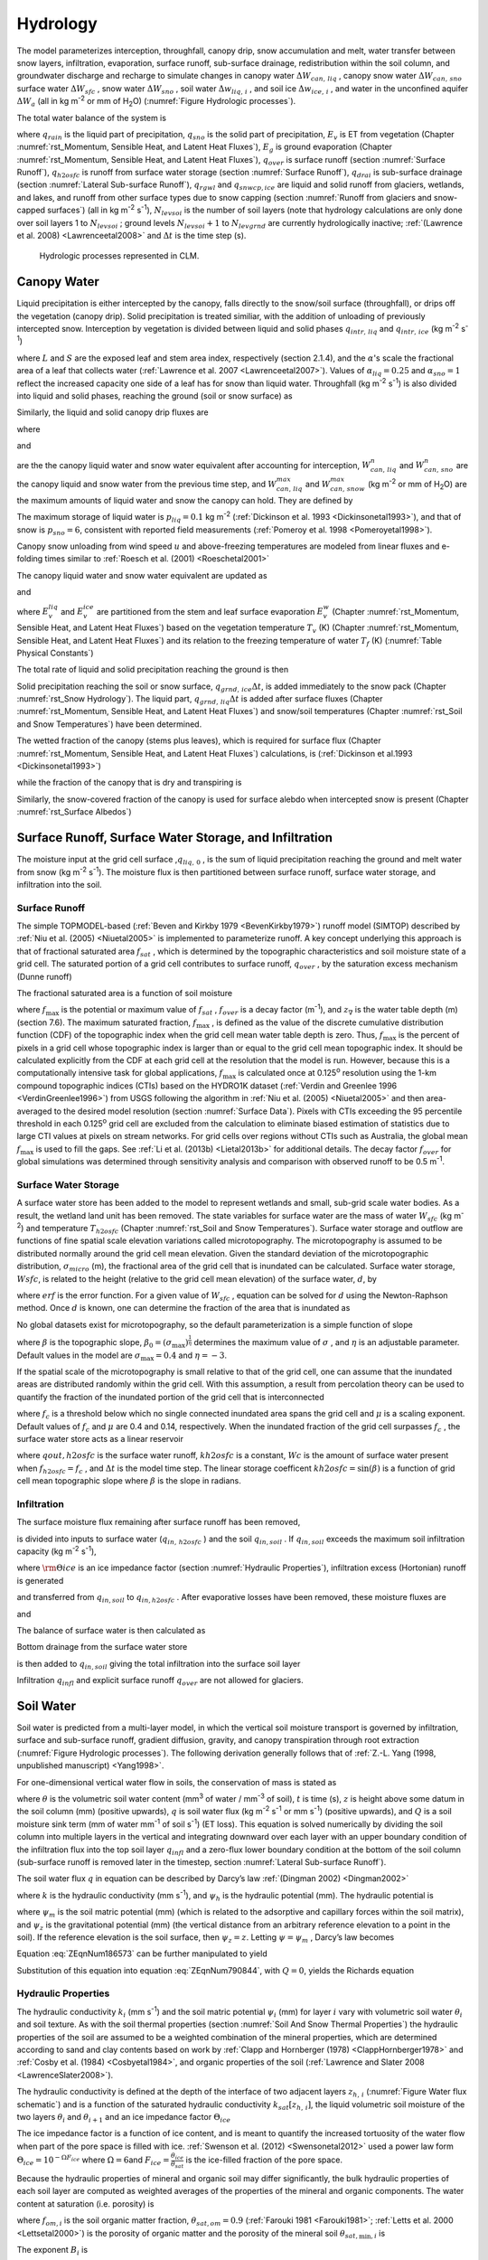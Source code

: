 .. _rst_Hydrology:

Hydrology
============

The model parameterizes interception, throughfall, canopy drip, snow
accumulation and melt, water transfer between snow layers, infiltration,
evaporation, surface runoff, sub-surface drainage, redistribution within
the soil column, and groundwater discharge and recharge to simulate
changes in canopy water :math:`\Delta W_{can,\,liq}` , canopy snow water
:math:`\Delta W_{can,\,sno}` surface water :math:`\Delta W_{sfc}` ,
snow water :math:`\Delta W_{sno}` , soil water
:math:`\Delta w_{liq,\, i}` , and soil ice :math:`\Delta w_{ice,\, i}` ,
and water in the unconfined aquifer :math:`\Delta W_{a}`  (all in kg
m\ :sup:`-2` or mm of H\ :sub:`2`\ O) (:numref:`Figure Hydrologic processes`).

The total water balance of the system is

.. math::
   :label: 7.1) 

   \begin{array}{l} {\Delta W_{can,\,liq} +\Delta W_{can,\,sno} +\Delta W_{sfc} +\Delta W_{sno} +} \\ {\sum _{i=1}^{N_{levsoi} }\left(\Delta w_{liq,\, i} +\Delta w_{ice,\, i} \right)+\Delta W_{a} =\left(\begin{array}{l} {q_{rain} +q_{sno} -E_{v} -E_{g} -q_{over} } \\ {-q_{h2osfc} -q_{drai} -q_{rgwl} -q_{snwcp,\, ice} } \end{array}\right) \Delta t} \end{array}

where :math:`q_{rain}`  is the liquid part of precipitation,
:math:`q_{sno}`  is the solid part of precipitation, :math:`E_{v}`  is
ET from vegetation (Chapter :numref:`rst_Momentum, Sensible Heat, and Latent Heat Fluxes`), :math:`E_{g}`  is ground evaporation
(Chapter :numref:`rst_Momentum, Sensible Heat, and Latent Heat Fluxes`), :math:`q_{over}`  is surface runoff (section :numref:`Surface Runoff`),
:math:`q_{h2osfc}`  is runoff from surface water storage (section :numref:`Surface Runoff`),
:math:`q_{drai}`  is sub-surface drainage (section :numref:`Lateral Sub-surface Runoff`),
:math:`q_{rgwl}`  and :math:`q_{snwcp,ice}`  are liquid and solid runoff
from glaciers, wetlands, and lakes, and runoff from other surface types
due to snow capping (section :numref:`Runoff from glaciers and snow-capped surfaces`) (all in kg m\ :sup:`-2`
s\ :sup:`-1`), :math:`N_{levsoi}`  is the number of soil layers
(note that hydrology calculations are only done over soil layers 1 to
:math:`N_{levsoi}` ; ground levels :math:`N_{levsoi} +1` \ to
:math:`N_{levgrnd}` are currently hydrologically inactive; :ref:`(Lawrence et
al. 2008) <Lawrenceetal2008>` and :math:`\Delta t` is the time step (s).

.. _Figure Hydrologic processes:

.. Figure:: image1.png

 Hydrologic processes represented in CLM.

.. _Canopy Water:

Canopy Water
----------------

Liquid precipitation is either intercepted by the canopy, falls directly to the
snow/soil surface (throughfall), or drips off the vegetation (canopy
drip). Solid precipitation is treated similiar, with the addition of unloading of previously intercepted snow.
Interception by vegetation is divided between liquid and solid phases
:math:`q_{intr,\,liq}` and :math:`q_{intr,\,ice}` (kg m\ :sup:`-2` s\ :sup:`-1`)

.. math::
   :label: 7.2) 

   q_{intr,\,liq} =\alpha_{liq} \left(q_{rain} +q_{sno} \right)\left\{1-\exp \left[-0.5\left(L+S\right)\right]\right\}

.. math::
   :label: 7.3) 

   q_{intr,\,ice} =\alpha_{sno} \left(q_{rain} +q_{sno} \right)\left\{1-\exp \left[-0.5\left(L+S\right)\right]\right\}

   
where :math:`L` and :math:`S` are the exposed leaf and stem area index,
respectively (section 2.1.4), and the :math:`\alpha`\'s scale
the fractional area of a leaf that collects water (:ref:`Lawrence et al. 2007 <Lawrenceetal2007>`).
Values of  :math:`\alpha_{liq} = 0.25` and :math:`\alpha_{sno} = 1` reflect the increased capacity one side of a leaf has for snow than liquid water.
Throughfall (kg m\ :sup:`-2` s\ :sup:`-1`) is also divided into
liquid and solid phases, reaching the ground (soil or snow surface) as

.. math::
   :label: 7.4) 

   q_{thru,\, liq} =q_{rain} \left[1-\alpha_{liq} \left\{1-\exp \left[-0.5\left(L+S\right)\right]\right\}\right]

.. math::
   :label: 7.5) 

   q_{thru,\, ice} =q_{sno} \left[1-\alpha_{sno} \left\{1-\exp \left[-0.5\left(L+S\right)\right]\right\}\right].

Similarly, the liquid and solid canopy drip fluxes are

.. math::
   :label: 7.6) 

   q_{drip,\, liq} =\frac{W_{can,\,liq}^{intr} -W_{can,\,liq}^{max } }{\Delta t} \ge 0

.. math::
   :label: 7.7) 

   q_{drip,\, ice} =\frac{W_{can,\,sno}^{intr} -W_{can,\,sno}^{max } }{\Delta t} \ge 0

where

.. math::
   :label: 7.8) 

   W_{can,liq}^{intr} =W_{can,liq}^{n} +q_{intr} \Delta t\ge 0

and

.. math::
   :label: 7.9) 

   W_{can,sno}^{intr} =W_{can,sno}^{n} +q_{intr} \Delta t\ge 0

	   
are the the canopy liquid water and snow water equivalent after accounting for interception,
:math:`W_{can,\,liq}^{n}` and :math:`W_{can,\,sno}^{n}` are the canopy liquid and snow water
from the previous time step, and :math:`W_{can,\,liq}^{max }` and :math:`W_{can,\,snow}^{max }`
(kg m\ :sup:`-2` or mm of H\ :sub:`2`\ O) are the maximum amounts of liquid water and snow the canopy can hold.
They are defined by 

.. math::
   :label: 7.10) 

   W_{can,\,liq}^{max } =p_{liq}\left(L+S\right)

.. math::
   :label: 7.11) 

   W_{can,\,sno}^{max } =p_{ice}\left(L+S\right).

The maximum storage of liquid water is :math:`p_{liq}=0.1` kg m\ :sup:`-2` (:ref:`Dickinson et al.
1993 <Dickinsonetal1993>`), and that of snow is :math:`p_{sno}=6`, consistent with reported
field measurements (:ref:`Pomeroy et al. 1998 <Pomeroyetal1998>`).

Canopy snow unloading from wind speed :math:`u` and above-freezing temperatures are modeled from linear
fluxes and e-folding times similar to :ref:`Roesch et al. (2001) <Roeschetal2001>`

.. math::
   :label: 7.12)
	   
   q_{unl,\, wind} =\frac{u W_{can,sno}}{1.56\times 10^5 \text{ m}}

.. math::
   :label: 7.13)

   q_{unl,\, temp} =\frac{W_{can,sno}(T-270 \textrm{ K})}{1.87\times 10^5 \text{ K s}} > 0

.. math::
   :label: 7.14)

   q_{unl,\, tot} =\min \left( q_{unl,\, wind} +q_{unl,\, temp} ,W_{can,\, sno} \right)


The canopy liquid water and snow water equivalent are updated as

.. math::
   :label: 7.15) 

    W_{can,\, liq}^{n+1} =W_{can,liq}^{n} + q_{intr,\, liq} - q_{drip,\, liq} \Delta t - E_{v}^{liq} \Delta t \ge 0

and

.. math::
   :label: 7.16) 

   W_{can,\, sno}^{n+1} =W_{can,sno}^{n} + q_{intr,\, ice} - \left(q_{drip,\, ice}+q_{unl,\, tot} \right)\Delta t
                         - E_{v}^{ice} \Delta t \ge 0

..   W_{can}^{n+1} =W_{can}^{n} +q_{intr} \Delta t-\left(q_{drip,\, liq} +q_{drip,\, ice} \right)\Delta t-E_{v}^{w} \Delta t\ge 0.

where :math:`E_{v}^{liq}` and :math:`E_{v}^{ice}` are partitioned from the stem and leaf
surface evaporation :math:`E_{v}^{w}` (Chapter :numref:`rst_Momentum, Sensible Heat, and Latent Heat Fluxes`) based on the vegetation temperature :math:`T_{v}` (K) (Chapter :numref:`rst_Momentum, Sensible Heat, and Latent Heat Fluxes`) and its relation to the freezing temperature of water :math:`T_{f}` (K) (:numref:`Table Physical Constants`)

.. math::
   :label: 7.17) 

   E_{v}^{liq} &= \begin{cases}
	            E_{v}^{w} &  T_v > T_{f} \\
	            0         &  T_v \le T_f
                  \end{cases}

.. math::
   :label: 7.18) 

   E_{v}^{ice} &= \begin{cases}
	            0         & T_v > T_f \\
	            E_{v}^{w} & T_v \le T_f
                  \end{cases} .

..    \begin{array}{lr} 
..    E_{v}^{liq} = E_{v}^{w} \qquad T > 273 \text{K}  \\
..    E_{v}^{ice} = E_{v}^{w} \qquad T \le 273 \text{K}
..    \end{array}

The total rate of liquid and solid precipitation reaching the ground is then

.. math::
   :label: ZEqnNum946822 

   q_{grnd,liq} =q_{thru,\, liq} +q_{drip,\, liq}

.. math::
   :label: ZEqnNum339590 

   q_{grnd,ice} =q_{thru,\, ice} +q_{drip,\, ice} +q_{unl,\, tot} .

Solid precipitation reaching the soil or snow surface,
:math:`q_{grnd,\, ice} \Delta t`, is added immediately to the snow pack
(Chapter :numref:`rst_Snow Hydrology`). The liquid part, 
:math:`q_{grnd,\, liq} \Delta t` is added after surface fluxes 
(Chapter :numref:`rst_Momentum, Sensible Heat, and Latent Heat Fluxes`) 
and snow/soil temperatures (Chapter :numref:`rst_Soil and Snow Temperatures`) 
have been determined.

The wetted fraction of the canopy (stems plus leaves), which is required
for surface flux (Chapter :numref:`rst_Momentum, Sensible Heat, and Latent Heat Fluxes`)
calculations, is (:ref:`Dickinson et al.1993 <Dickinsonetal1993>`)

.. math::
   :label: 7.21) 

   f_{wet} =
   \left\{\begin{array}{lr} 
   \left[\frac{W_{can} }{p_{liq}\left(L+S\right)} \right]^{{2\mathord{\left/ {\vphantom {2 3}} \right. \kern-\nulldelimiterspace} 3} } \le 1 & \qquad L+S > 0 \\
   0 &\qquad L+S = 0
   \end{array}\right\}

while the fraction of the canopy that is dry and transpiring is

.. math::
   :label: 7.22) 

   f_{dry} =
   \left\{\begin{array}{lr} 
   \frac{\left(1-f_{wet} \right)L}{L+S} & \qquad L+S > 0 \\ 
   0 &\qquad L+S = 0 
   \end{array}\right\}.

Similarly, the snow-covered fraction of the canopy is used for surface alebdo when intercepted snow is present (Chapter :numref:`rst_Surface Albedos`)
   

.. math::
   :label: 7.23) 

   f_{can,\, sno} = 
   \left\{\begin{array}{lr} 
   \left[\frac{W_{can,\, sno} }{p_{sno}\left(L+S\right)} \right]^{{3\mathord{\left/ {\vphantom {3 20}} \right. \kern-\nulldelimiterspace} 20} } \le 1 & \qquad L+S > 0 \\
   0 &\qquad L+S = 0
   \end{array}\right\}.


.. _Surface Runoff, Surface Water Storage, and Infiltration:

Surface Runoff, Surface Water Storage, and Infiltration
-----------------------------------------------------------

The moisture input at the grid cell surface ,\ :math:`q_{liq,\, 0}` , is
the sum of liquid precipitation reaching the ground and melt water from
snow (kg m\ :sup:`-2` s\ :sup:`-1`). The moisture flux is
then partitioned between surface runoff, surface water storage, and
infiltration into the soil.

.. _Surface Runoff:

Surface Runoff
^^^^^^^^^^^^^^^^^^^^

The simple TOPMODEL-based (:ref:`Beven and Kirkby 1979 <BevenKirkby1979>`) 
runoff model (SIMTOP) described by :ref:`Niu et al. (2005) <Niuetal2005>` 
is implemented to parameterize runoff. A
key concept underlying this approach is that of fractional saturated
area :math:`f_{sat}` , which is determined by the topographic
characteristics and soil moisture state of a grid cell. The saturated
portion of a grid cell contributes to surface runoff, :math:`q_{over}` ,
by the saturation excess mechanism (Dunne runoff)

.. math::
   :label: ZEqnNum549608 

   q_{over} =f_{sat} q_{liq,\, 0}

The fractional saturated area is a function of soil moisture

.. math::
   :label: 7.65) 

   f_{sat} =f_{\max } \exp \left(-0.5f_{over} z_{\nabla } \right)

where :math:`f_{\max }`  is the potential or maximum value of
:math:`f_{sat}` , :math:`f_{over}`  is a decay factor
(m\ :sup:`-1`), and :math:`z_{\nabla}` is the water table depth
(m) (section 7.6). The maximum saturated fraction, :math:`f_{\max }` ,
is defined as the value of the discrete cumulative distribution function
(CDF) of the topographic index when the grid cell mean water table depth
is zero. Thus, :math:`f_{\max }`  is the percent of pixels in a grid
cell whose topographic index is larger than or equal to the grid cell
mean topographic index. It should be calculated explicitly from the CDF
at each grid cell at the resolution that the model is run. However,
because this is a computationally intensive task for global
applications, :math:`f_{\max }`  is calculated once at 0.125\ :sup:`o` 
resolution using the 1-km compound topographic indices (CTIs) based on 
the HYDRO1K dataset (:ref:`Verdin and Greenlee 1996 <VerdinGreenlee1996>`)
from USGS following the algorithm in :ref:`Niu et al. (2005) <Niuetal2005>` 
and then area-averaged to the desired model resolution (section 
:numref:`Surface Data`). Pixels
with CTIs exceeding the 95 percentile threshold in each
0.125\ :sup:`o` grid cell are excluded from the calculation to
eliminate biased estimation of statistics due to large CTI values at
pixels on stream networks. For grid cells over regions without CTIs such
as Australia, the global mean :math:`f_{\max }`  is used to fill the
gaps. See :ref:`Li et al. (2013b) <Lietal2013b>` for additional details. The decay factor
:math:`f_{over}`  for global simulations was determined through
sensitivity analysis and comparison with observed runoff to be 0.5
m\ :sup:`-1`.

.. _Surface Water Storage:

Surface Water Storage
^^^^^^^^^^^^^^^^^^^^^^^^^^^

A surface water store has been added to the model to represent wetlands
and small, sub-grid scale water bodies. As a result, the wetland land
unit has been removed. The state variables for surface water are the
mass of water :math:`W_{sfc}`  (kg m\ :sup:`-2`) and temperature
:math:`T_{h2osfc}`  (Chapter :numref:`rst_Soil and Snow Temperatures`). 
Surface water storage and outflow are
functions of fine spatial scale elevation variations called
microtopography. The microtopography is assumed to be distributed
normally around the grid cell mean elevation. Given the standard
deviation of the microtopographic distribution, :math:`\sigma _{micro}` 
(m), the fractional area of the grid cell that is inundated can be
calculated. Surface water storage, :math:`Wsfc`, is related to the
height (relative to the grid cell mean elevation) of the surface water,
:math:`d`, by

.. math::
   :label: ZEqnNum277892 

   W_{sfc} =\frac{d}{2} \left(1+erf\left(\frac{d}{\sigma _{micro} \sqrt{2} } \right)\right)+\frac{\sigma _{micro} }{\sqrt{2\pi } } e^{\frac{-d^{2} }{2\sigma _{micro} ^{2} } }

where :math:`erf` is the error function. For a given value of
:math:`W_{sfc}` , equation can be solved for :math:`d` using the
Newton-Raphson method. Once :math:`d` is known, one can determine the
fraction of the area that is inundated as

.. math::
   :label: 7.67) 

   f_{h2osfc} =\frac{1}{2} \left(1+erf\left(\frac{d}{\sigma _{micro} \sqrt{2} } \right)\right)

No global datasets exist for microtopography, so the default
parameterization is a simple function of slope

.. math::
   :label: 7.68) 

   \sigma _{micro} =\left(\beta +\beta _{0} \right)^{\eta }

where :math:`\beta`  is the topographic slope,
:math:`\beta _{0} =\left(\sigma _{\max } \right)^{\frac{1}{\eta } }` \ determines
the maximum value of :math:`\sigma _{}` , and :math:`\eta`  is an
adjustable parameter. Default values in the model are
:math:`\sigma _{\max } =0.4` and :math:`\eta =-3`.

If the spatial scale of the microtopography is small relative to that of
the grid cell, one can assume that the inundated areas are distributed
randomly within the grid cell. With this assumption, a result from
percolation theory can be used to quantify the fraction of the inundated
portion of the grid cell that is interconnected

.. math::
   :label: 7.69) 

   \begin{array}{lr} f_{connected} =\left(f_{h2osfc} -f_{c} \right)^{\mu } & \qquad f_{h2osfc} >f_{c}  \\ f_{connected} =0 &\qquad  f_{h2osfc} \le f_{c}  \end{array}

where :math:`f_{c}`  is a threshold below which no single connected
inundated area spans the grid cell and :math:`\mu`  is a scaling
exponent. Default values of :math:`f_{c}`  and :math:`\mu` \ are 0.4 and
0.14, respectively. When the inundated fraction of the grid cell
surpasses :math:`f_{c}` , the surface water store acts as a linear
reservoir

.. math::
   :label: 7.70) 

   qout,h2osfc=kh2osfcf_{connected} (Wsfc-Wc)\frac{1}{\Delta t}

where :math:`qout,h2osfc` is the surface water runoff, :math:`kh2osfc`
is a constant, :math:`Wc` is the amount of surface water present when
:math:`f_{h2osfc} =f_{c}` , and :math:`\Delta t` is the model time step.
The linear storage coefficent :math:`kh2osfc=\sin \left(\beta \right)`
is a function of grid cell mean topographic slope where :math:`\beta` 
is the slope in radians.

.. _Infiltration:

Infiltration
^^^^^^^^^^^^^^^^^^

The surface moisture flux remaining after surface runoff has been
removed,

.. math::
   :label: 7.71) 

   qin,surface=(1-f_{sat} )q_{liq,\, 0}

is divided into inputs to surface water (:math:`q_{in,\, h2osfc}` ) and
the soil :math:`q_{in,soil}` . If :math:`q_{in,soil}`  exceeds the
maximum soil infiltration capacity (kg m\ :sup:`-2`
s\ :sup:`-1`),

.. math::
   :label: ZEqnNum569150 

   q_{infl,\, \max } =(1-fsat){\rm \Theta }iceksat

where :math:`{\rm \Theta }ice` is an ice impedance factor (section
:numref:`Hydraulic Properties`), infiltration excess (Hortonian) runoff is generated

.. math::
   :label: 7.73) 

   q_{infl,\, excess} =\max \left(q_{in,soil} -\left(1-f_{h2osfc} \right)q_{\inf l,\max } ,0\right)

and transferred from :math:`q_{in,soil}`  to :math:`q_{in,h2osfc}` .
After evaporative losses have been removed, these moisture fluxes are

.. math::
   :label: 7.74) 

   q_{in,\, h2osfc} =f_{h2osfc} q_{in,surface} +q_{infl,excess} -q_{evap,h2osfc}

and

.. math::
   :label: 7.75) 

   qin,soil=(1-f_{h2osfc} )q_{in,surface} -q_{\inf l,excess} -(1-f_{sno} -f_{h2osfc} )qevap,soil.

The balance of surface water is then calculated as

.. math::
   :label: 7.76) 

   \Delta W_{sfc} =\left(qin,h2osfc-qout,h2osfc-qdrain,h2osfc\right)\Delta t.

Bottom drainage from the surface water store

.. math::
   :label: 7.77) 

   qdrain,h2osfc=\min \left(f_{h2osfc} q_{\inf l,\max } ,\frac{W_{sfc} }{\Delta t} \right)

is then added to :math:`q_{in,soil}`  giving the total infiltration
into the surface soil layer

.. math::
   :label: 7.78) 

   q_{infl} =q_{in,soil} +q_{drain,h2osfc}

Infiltration :math:`q_{infl}`  and explicit surface runoff
:math:`q_{over}`  are not allowed for glaciers.

.. _Soil Water:

Soil Water
--------------

Soil water is predicted from a multi-layer model, in which the vertical
soil moisture transport is governed by infiltration, surface and
sub-surface runoff, gradient diffusion, gravity, and canopy transpiration
through root extraction (:numref:`Figure Hydrologic processes`).
The following derivation generally follows that of :ref:`Z.-L. Yang (1998,
unpublished manuscript) <Yang1998>`.

For one-dimensional vertical water flow in soils, the conservation of
mass is stated as

.. math::
   :label: ZEqnNum790844 

   \frac{\partial \theta }{\partial t} =-\frac{\partial q}{\partial z} -Q

where :math:`\theta`  is the volumetric soil water content
(mm\ :sup:`3` of water / mm\ :sup:`-3` of soil), :math:`t` is
time (s), :math:`z` is height above some datum in the soil column (mm)
(positive upwards), :math:`q` is soil water flux (kg m\ :sup:`-2`
s\ :sup:`-1` or mm s\ :sup:`-1`) (positive upwards), and
:math:`Q` is a soil moisture sink term (mm of water mm\ :sup:`-1`
of soil s\ :sup:`-1`) (ET loss). This equation is solved
numerically by dividing the soil column into multiple layers in the
vertical and integrating downward over each layer with an upper boundary
condition of the infiltration flux into the top soil layer
:math:`q_{infl}`  and a zero-flux lower boundary condition at the 
bottom of the soil column (sub-surface runoff is removed later in the 
timestep, section :numref:`Lateral Sub-surface Runoff`).

The soil water flux :math:`q` in equation can be described by Darcy’s
law :ref:`(Dingman 2002) <Dingman2002>`

.. math::
   :label: 7.80) 

   q=-k\frac{\partial \psi _{h} }{\partial z}

where :math:`k` is the hydraulic conductivity (mm s\ :sup:`-1`),
and :math:`\psi _{h}`  is the hydraulic potential (mm). The hydraulic
potential is

.. math::
   :label: 7.81) 

   \psi _{h} =\psi _{m} +\psi _{z}

where :math:`\psi _{m}`  is the soil matric potential (mm) (which is
related to the adsorptive and capillary forces within the soil matrix),
and :math:`\psi _{z}`  is the gravitational potential (mm) (the vertical
distance from an arbitrary reference elevation to a point in the soil).
If the reference elevation is the soil surface, then
:math:`\psi _{z} =z`. Letting :math:`\psi =\psi _{m}` , Darcy’s law
becomes

.. math::
   :label: ZEqnNum186573 

   q=-k\left[\frac{\partial \left(\psi +z\right)}{\partial z} \right].

Equation :eq:`ZEqnNum186573` can be further manipulated to yield

.. math::
   :label: 7.83) 

   q=-k\left[\frac{\partial \left(\psi +z\right)}{\partial z} \right]=-k\left(\frac{\partial \psi }{\partial z} +1\right)=-k\left(\frac{\partial \theta }{\partial z} \frac{\partial \psi }{\partial \theta } +1\right).

Substitution of this equation into equation :eq:`ZEqnNum790844`, with :math:`Q=0`, yields
the Richards equation

.. math::
   :label: ZEqnNum670361 

   \frac{\partial \theta }{\partial t} =\frac{\partial }{\partial z} \left[k\left(\frac{\partial \theta }{\partial z} \frac{\partial \psi }{\partial \theta } +1\right)\right].

.. _Hydraulic Properties:

Hydraulic Properties
^^^^^^^^^^^^^^^^^^^^^^^^^^

The hydraulic conductivity :math:`k_{i}`  (mm s\ :sup:`-1`) and
the soil matric potential :math:`\psi _{i}`  (mm) for layer :math:`i`
vary with volumetric soil water :math:`\theta _{i}`  and soil texture.
As with the soil thermal properties (section :numref:`Soil And Snow Thermal Properties`) the hydraulic
properties of the soil are assumed to be a weighted combination of the
mineral properties, which are determined according to sand and clay
contents based on work by :ref:`Clapp and Hornberger (1978) 
<ClappHornberger1978>` and :ref:`Cosby et al. (1984) <Cosbyetal1984>`, 
and organic properties of the soil 
(:ref:`Lawrence and Slater 2008 <LawrenceSlater2008>`).

The hydraulic conductivity is defined at the depth of the interface of
two adjacent layers :math:`z_{h,\, i}`  (:numref:`Figure Water flux schematic`) and is a function
of the saturated hydraulic conductivity
:math:`k_{sat} \left[z_{h,\, i} \right]`, the liquid volumetric soil
moisture of the two layers :math:`\theta _{i}`  and
:math:`\theta _{i+1}`  and an ice impedance factor
:math:`\Theta _{ice}` 

.. math::
   :label: ZEqnNum398074 

   k\left[z_{h,\, i} \right] =
   \left\{\begin{array}{lr} 
   \Theta _{ice} k_{sat} \left[z_{h,\, i} \right]\left[\frac{0.5\left(\theta _{\, i} +\theta _{\, i+1} \right)}{0.5\left(\theta _{sat,\, i} +\theta _{sat,\, i+1} \right)} \right]^{2B_{i} +3} & \qquad 1 \le i \le N_{levsoi} - 1 \\ 
   \Theta _{ice} k_{sat} \left[z_{h,\, i} \right]\left(\frac{\theta _{\, i} }{\theta _{sat,\, i} } \right)^{2B_{i} +3} & \qquad i = N_{levsoi} 
   \end{array}\right\}.

The ice impedance factor is a function of ice content, and is meant to
quantify the increased tortuosity of the water flow when part of the
pore space is filled with ice. :ref:`Swenson et al. (2012) <Swensonetal2012>` 
used a power law form :math:`\Theta _{ice} = 10^{-\Omega F_{ice} }`  where
:math:`\Omega = 6`\ and
:math:`F_{ice} = \frac{\theta_{ice} }{\theta_{sat} }`  is the
ice-filled fraction of the pore space.

Because the hydraulic properties of mineral and organic soil may differ
significantly, the bulk hydraulic properties of each soil layer are
computed as weighted averages of the properties of the mineral and
organic components. The water content at saturation (i.e. porosity) is

.. math::
   :label: 7.90) 

   \theta _{sat,i} =(1-f_{om,i} )\theta _{sat,\min ,i} +f_{om,i} \theta _{sat,om}

where :math:`f_{om,i}`  is the soil organic matter fraction,
:math:`\theta _{sat,om} =0.9` (:ref:`Farouki 1981 <Farouki1981>`; 
:ref:`Letts et al. 2000 <Lettsetal2000>`) is the
porosity of organic matter and the porosity of the mineral soil
:math:`\theta _{sat,\min ,i}`  is

.. math::
   :label: 7.91) 

   \theta _{sai,\min ,i} = 0.489 - 0.00126(\% sand)_{i} .

The exponent :math:`B_{i}` is

.. math::
   :label: 7.92) 

   B_{i} =(1-f_{om,i} )B_{\min ,i} +f_{om,i} B_{om}

where :math:`B_{om} = 2.7` \ (:ref:`Letts et al. 2000 <Lettsetal2000>`) and

.. math::
   :label: 7.93) 

   B_{\min ,i} =2.91+0.159(\% clay)_{i} .

The soil matric potential (mm) is defined at the node depth
:math:`z_{i}`  of each layer :math:`i` (:numref:`Figure Water flux schematic`)

.. math::
   :label: ZEqnNum316201 

   \psi _{i} =\psi _{sat,\, i} \left(\frac{\theta _{\, i} }{\theta _{sat,\, i} } \right)^{-B_{i} } \ge -1\times 10^{8} \qquad 0.01\le \frac{\theta _{i} }{\theta _{sat,\, i} } \le 1

where the saturated soil matric potential (mm) is

.. math::
   :label: 7.95) 

   \psi _{sat,i} =(1-f_{om,i} )\psi _{sat,\min ,i} +f_{om,i} \psi _{sat,om}

where :math:`\psi _{sat,om} = -10.3` \ mm (:ref:`Letts et al. 2000 <Lettsetal2000>`) is the
saturated organic matter matric potential and the saturated mineral soil
matric potential :math:`\psi _{sat,\min ,i}` \ is

.. math::
   :label: 7.96) 

   \psi _{sat,\, \min ,\, i} =-10.0\times 10^{1.88-0.0131(\% sand)_{i} } .

The saturated hydraulic conductivity,
:math:`k_{sat} \left[z_{h,\, i} \right]` (mm s\ :sup:`-1`), for
organic soils (:math:`k_{sat,\, om}` ) may be two to three orders of
magnitude larger than that of mineral soils (:math:`k_{sat,\, \min }` ).
Bulk soil layer values of :math:`k_{sat}` \ calculated as weighted
averages based on :math:`f_{om}`  may therefore be determined primarily
by the organic soil properties even for values of :math:`f_{om}`  as low
as 1 %. To better represent the influence of organic soil material on
the grid cell average saturated hydraulic conductivity, the soil organic
matter fraction is further subdivided into “connected” and “unconnected”
fractions using a result from percolation theory (:ref:`Stauffer and Aharony
1994 <StaufferAharony1994>`, :ref:`Berkowitz and Balberg 1992 <BerkowitzBalberg1992>`). 
Assuming that the organic and mineral fractions are randomly distributed throughout 
a soil layer, percolation theory predicts that above a threshold value
:math:`f_{om} =f_{threshold}` , connected flow pathways consisting of
organic material only exist and span the soil space. Flow through these
pathways interacts only with organic material, and thus can be described
by :math:`k_{sat,\, om}` . This fraction of the grid cell is given by

.. math::
   :label: 7.97) 

   \begin{array}{lr} 
   f_{perc} =\; N_{perc} \left(f_{om} {\rm \; }-f_{threshold} \right)^{\beta _{perc} } f_{om} {\rm \; } & \qquad f_{om} \ge f_{threshold}  \\ 
   f_{perc} = 0 & \qquad f_{om} <f_{threshold}  
   \end{array}

where :math:`\beta ^{perc} =0.139`, :math:`f_{threshold} =0.5`, and
:math:`N_{perc} =\left(1-f_{threshold} \right)^{-\beta _{perc} }` . In
the unconnected portion of the grid cell,
:math:`f_{uncon} =\; \left(1-f_{perc} {\rm \; }\right)`, the saturated
hydraulic conductivity is assumed to correspond to flow pathways that
pass through the mineral and organic components in series

.. math::
   :label: 7.98) 

   k_{sat,\, uncon} =f_{uncon} \left(\frac{\left(1-f_{om} \right)}{k_{sat,\, \min } } +\frac{\left(f_{om} -f_{perc} \right)}{k_{sat,\, om} } \right)^{-1} .

where saturated hydraulic conductivity for mineral soil depends on soil
texture (:ref:`Cosby et al. 1984 <Cosbyetal1984>`) as

.. math::
   :label: 7.99) 

   k_{sat,\, \min } \left[z_{h,\, i} \right]=0.0070556\times 10^{-0.884+0.0153\left(\% sand\right)_{i} } .

The bulk soil layer saturated hydraulic conductivity is then computed
as

.. math::
   :label: 7.100) 

   k_{sat} \left[z_{h,\, i} \right]=f_{uncon,\, i} k_{sat,\, uncon} \left[z_{h,\, i} \right]+(1-f_{uncon,\, i} )k_{sat,\, om} \left[z_{h,\, i} \right].

.. _Numerical Solution Hydrology:

Numerical Solution
^^^^^^^^^^^^^^^^^^^^^^^^

With reference to :numref:`Figure Water flux schematic`, the equation for conservation of mass
(equation :eq:`ZEqnNum790844`) can be integrated over each layer as

.. math::
   :label: 7.101) 

   \int _{-z_{h,\, i} }^{-z_{h,\, i-1} }\frac{\partial \theta }{\partial t} \,  dz=-\int _{-z_{h,\, i} }^{-z_{h,\, i-1} }\frac{\partial q}{\partial z}  \, dz-\int _{-z_{h,\, i} }^{-z_{h,\, i-1} }Q\, dz .

Note that the integration limits are negative since :math:`z` is defined
as positive upward from the soil surface. This equation can be written
as

.. math::
   :label: ZEqnNum225309 

   \Delta z_{i} \frac{\partial \theta _{liq,\, i} }{\partial t} =-q_{i-1} +q_{i} -e_{i}

where :math:`q_{i}`  is the flux of water across interface
:math:`z_{h,\, i}` , :math:`q_{i-1}`  is the flux of water across
interface :math:`z_{h,\, i-1}` , and :math:`e_{i}`  is a layer-averaged
soil moisture sink term (ET loss) defined as positive for flow out of
the layer (mm s\ :sup:`-1`). Taking the finite difference with
time and evaluating the fluxes implicitly at time :math:`n+1` yields

.. math::
   :label: ZEqnNum181361 

   \frac{\Delta z_{i} \Delta \theta _{liq,\, i} }{\Delta t} =-q_{i-1}^{n+1} +q_{i}^{n+1} -e_{i}

where
:math:`\Delta \theta _{liq,\, i} =\theta _{liq,\, i}^{n+1} -\theta _{liq,\, i}^{n}` 
is the change in volumetric soil liquid water of layer :math:`i` in time
:math:`\Delta t`\ and :math:`\Delta z_{i}`  is the thickness of layer
:math:`i` (mm).

The water removed by transpiration in each layer :math:`e_{i}`  is a
function of the total transpiration :math:`E_{v}^{t}`  (Chapter :numref:`rst_Momentum, Sensible Heat, and Latent Heat Fluxes`) and
the effective root fraction :math:`r_{e,\, i}` 

.. math::
   :label: ZEqnNum357392 

   e_{i} =r_{e,\, i} E_{v}^{t} .

.. _Figure Water flux schematic:

.. Figure:: image2.png

 Schematic diagram of numerical scheme used to solve for soil water fluxes.

Shown are three soil layers, :math:`i-1`, :math:`i`, and :math:`i+1`.
The soil matric potential :math:`\psi`  and volumetric soil water
:math:`\theta _{liq}`  are defined at the layer node depth :math:`z`.
The hydraulic conductivity :math:`k\left[z_{h} \right]` is defined at
the interface of two layers :math:`z_{h}` . The layer thickness is
:math:`\Delta z`. The soil water fluxes :math:`q_{i-1}`  and
:math:`q_{i}`  are defined as positive upwards. The soil moisture sink
term :math:`e` (ET loss) is defined as positive for flow out of the
layer.


Note that because more than one plant functional type (PFT) may share a
soil column, the transpiration :math:`E_{v}^{t}`  is a weighted sum of
transpiration from all PFTs whose weighting depends on PFT area as

.. math::
   :label: 7.105) 

   E_{v}^{t} =\sum _{j=1}^{npft}\left(E_{v}^{t} \right)_{j} \left(wt\right)_{j}

where :math:`npft` is the number of PFTs sharing a soil column,
:math:`\left(E_{v}^{t} \right)_{j}`  is the transpiration from the
:math:`j^{th}`  PFT on the column, and :math:`\left(wt\right)_{j}`  is
the relative area of the :math:`j^{th}`  PFT with respect to the column.
The effective root fraction :math:`r_{e,\, i}`  is also a column-level
quantity that is a weighted sum over all PFTs. The weighting depends on
the per unit area transpiration of each PFT and its relative area as

.. math::
   :label: 7.106) 

   r_{e,\, i} =\frac{\sum _{j=1}^{npft}\left(r_{e,\, i} \right)_{j} \left(E_{v}^{t} \right)_{j} \left(wt\right)_{j}  }{\sum _{j=1}^{npft}\left(E_{v}^{t} \right)_{j} \left(wt\right)_{j}  }

where :math:`\left(r_{e,\, i} \right)_{j}`  is the effective root
fraction for the :math:`j^{th}`  PFT

.. math::
   :label: 7.107) 

   \begin{array}{l} {\left(r_{e,\, i} \right)_{j} =\frac{\left(r_{i} \right)_{j} \left(w_{i} \right)_{j} }{\left(\beta _{t} \right)_{j} } \qquad \left(\beta _{t} \right)_{j} >0} \\ {\left(r_{e,\, i} \right)_{j} =0\qquad \left(\beta _{t} \right)_{j} =0} \end{array}

and :math:`\left(r_{i} \right)_{j}`  is the fraction of roots in layer
:math:`i` (Chapter :numref:`rst_Stomatal Resistance and Photosynthesis`), 
:math:`\left(w_{i} \right)_{j}`  is a soil dryness or plant wilting factor 
for layer :math:`i` (Chapter :numref:`rst_Stomatal Resistance and Photosynthesis`), and :math:`\left(\beta _{t} \right)_{j}`  is a wetness factor for the total
soil column for the :math:`j^{th}`  PFT (Chapter :numref:`rst_Stomatal Resistance and Photosynthesis`).

The soil water fluxes in equation , which are a function of
:math:`\theta _{liq,\, i}`  and :math:`\theta _{liq,\, i+1}`  because of
their dependence on hydraulic conductivity and soil matric potential,
can be linearized about :math:`\theta`  using a Taylor series expansion
as

.. math::
   :label: 7.108) 

   q_{i}^{n+1} =q_{i}^{n} +\frac{\partial q_{i} }{\partial \theta _{liq,\, i} } \Delta \theta _{liq,\, i} +\frac{\partial q_{i} }{\partial \theta _{liq,\, i+1} } \Delta \theta _{liq,\, i+1}

.. math::
   :label: 7.109) 

   q_{i-1}^{n+1} =q_{i-1}^{n} +\frac{\partial q_{i-1} }{\partial \theta _{liq,\, i-1} } \Delta \theta _{liq,\, i-1} +\frac{\partial q_{i-1} }{\partial \theta _{liq,\, i} } \Delta \theta _{liq,\, i} .

Substitution of these expressions for :math:`q_{i}^{n+1}`  and
:math:`q_{i-1}^{n+1}`  into equation results in a general tridiagonal
equation set of the form

.. math::
   :label: 7.110) 

   r_{i} =a_{i} \Delta \theta _{liq,\, i-1} +b_{i} \Delta \theta _{liq,\, i} +c_{i} \Delta \theta _{liq,\, i+1}

where

.. math::
   :label: ZEqnNum557934 

   a_{i} =-\frac{\partial q_{i-1} }{\partial \theta _{liq,\, i-1} }

.. math::
   :label: 7.112) 

   b_{i} =\frac{\partial q_{i} }{\partial \theta _{liq,\, i} } -\frac{\partial q_{i-1} }{\partial \theta _{liq,\, i} } -\frac{\Delta z_{i} }{\Delta t}

.. math::
   :label: 7.113) 

   c_{i} =\frac{\partial q_{i} }{\partial \theta _{liq,\, i+1} }

.. math::
   :label: ZEqnNum981892 

   r_{i} =q_{i-1}^{n} -q_{i}^{n} +e_{i} .

The tridiagonal equation set is solved over
:math:`i=1,\ldots ,N_{levsoi}`.

The finite-difference forms of the fluxes and partial derivatives in
equations - can be obtained from equation as

.. math::
   :label: 7.115) 

   q_{i-1}^{n} =-k\left[z_{h,\, i-1} \right]\left[\frac{\left(\psi _{i-1} -\psi _{i} \right)+\left(\psi _{E,\, i} -\psi _{E,\, i-1} \right)}{z_{i} -z_{i-1} } \right]

.. math::
   :label: 7.116) 

   q_{i}^{n} =-k\left[z_{h,\, i} \right]\left[\frac{\left(\psi _{i} -\psi _{i+1} \right)+\left(\psi _{E,\, i+1} -\psi _{E,\, i} \right)}{z_{i+1} -z_{i} } \right]

.. math::
   :label: 7.117) 

   \frac{\partial q_{i-1} }{\partial \theta _{liq,\, i-1} } =-\left[\frac{k\left[z_{h,\, i-1} \right]}{z_{i} -z_{i-1} } \frac{\partial \psi _{i-1} }{\partial \theta _{liq,\, i-1} } \right]-\frac{\partial k\left[z_{h,\, i-1} \right]}{\partial \theta _{liq,\, i-1} } \left[\frac{\left(\psi _{i-1} -\psi _{i} \right)+\left(\psi _{E,\, i} -\psi _{E,\, i-1} \right)}{z_{i} -z_{i-1} } \right]

.. math::
   :label: 7.118) 

   \frac{\partial q_{i-1} }{\partial \theta _{liq,\, i} } =\left[\frac{k\left[z_{h,\, i-1} \right]}{z_{i} -z_{i-1} } \frac{\partial \psi _{i} }{\partial \theta _{liq,\, i} } \right]-\frac{\partial k\left[z_{h,\, i-1} \right]}{\partial \theta _{liq,\, i} } \left[\frac{\left(\psi _{i-1} -\psi _{i} \right)+\left(\psi _{E,\, i} -\psi _{E,\, i-1} \right)}{z_{i} -z_{i-1} } \right]

.. math::
   :label: 7.119) 

   \frac{\partial q_{i} }{\partial \theta _{liq,\, i} } =-\left[\frac{k\left[z_{h,\, i} \right]}{z_{i+1} -z_{i} } \frac{\partial \psi _{i} }{\partial \theta _{liq,\, i} } \right]-\frac{\partial k\left[z_{h,\, i} \right]}{\partial \theta _{liq,\, i} } \left[\frac{\left(\psi _{i} -\psi _{i+1} \right)+\left(\psi _{E,\, i+1} -\psi _{E,\, i} \right)}{z_{i+1} -z_{i} } \right]

.. math::
   :label: 7.120) 

   \frac{\partial q_{i} }{\partial \theta _{liq,\, i+1} } =\left[\frac{k\left[z_{h,\, i} \right]}{z_{i+1} -z_{i} } \frac{\partial \psi _{i+1} }{\partial \theta _{liq,\, i+1} } \right]-\frac{\partial k\left[z_{h,\, i} \right]}{\partial \theta _{liq,\, i+1} } \left[\frac{\left(\psi _{i} -\psi _{i+1} \right)+\left(\psi _{E,\, i+1} -\psi _{E,\, i} \right)}{z_{i+1} -z_{i} } \right].

The derivatives of the soil matric potential at the node depth are
derived from equation

.. math::
   :label: 7.121) 

   \frac{\partial \psi _{i-1} }{\partial \theta _{liq,\, \, i-1} } =-B_{i-1} \frac{\psi _{i-1} }{\theta _{\, \, i-1} }

.. math::
   :label: 7.122) 

   \frac{\partial \psi _{i} }{\partial \theta _{\, liq,\, i} } =-B_{i} \frac{\psi _{i} }{\theta _{i} }

.. math::
   :label: 7.123) 

   \frac{\partial \psi _{i+1} }{\partial \theta _{liq,\, i+1} } =-B_{i+1} \frac{\psi _{i+1} }{\theta _{\, i+1} }

with the constraint
:math:`0.01\, \theta _{sat,\, i} \le \theta _{\, i} \le \theta _{sat,\, i}` .

The derivatives of the hydraulic conductivity at the layer interface are
derived from equation

.. math::
   :label: 7.124) 

   \begin{array}{l} {\frac{\partial k\left[z_{h,\, i-1} \right]}{\partial \theta _{liq,\, i-1} } =\frac{\partial k\left[z_{h,\, i-1} \right]}{\partial \theta _{liq,\, i} } =\left(1-\frac{f_{frz,\, i-1} +f_{frz,\, i} }{2} \right)\left(2B_{i-1} +3\right)k_{sat} \left[z_{h,\, i-1} \right]\times } \\ {\qquad \left[\frac{0.5\left(\theta _{\, i-1} +\theta _{\, i} \right)}{0.5\left(\theta _{sat,\, i-1} +\theta _{sat,\, i} \right)} \right]^{2B_{i-1} +2} \left(\frac{0.5}{0.5\left(\theta _{sat,\, i-1} +\theta _{sat,\, i} \right)} \right)} \end{array}

.. math::
   :label: 7.125) 

   \begin{array}{l} {\frac{\partial k\left[z_{h,\, i} \right]}{\partial \theta _{liq,\, i} } =\frac{\partial k\left[z_{h,\, i} \right]}{\partial \theta _{liq,\, i+1} } =\left(1-\frac{f_{frz,\, i} +f_{frz,\, i+1} }{2} \right)\left(2B_{i} +3\right)k_{sat} \left[z_{h,\, i} \right]\times } \\ {\qquad \left[\frac{0.5\left(\theta _{\, i} +\theta _{\, i+1} \right)}{0.5\left(\theta _{sat,\, i} +\theta _{sat,\, i+1} \right)} \right]^{2B_{i} +2} \left(\frac{0.5}{0.5\left(\theta _{sat,\, i} +\theta _{sat,\, i+1} \right)} \right)} \end{array}.

Equation set for layer :math:`i=1`
''''''''''''''''''''''''''''''''''''''''''

For the top soil layer (:math:`i=1`), the boundary condition is the
infiltration rate (section :numref:`Surface Runoff`),
:math:`q_{i-1}^{n+1} =-q_{infl}^{n+1}` , and the water balance equation
is

.. math::
   :label: 7.135) 

   \frac{\Delta z_{i} \Delta \theta _{liq,\, i} }{\Delta t} =q_{infl}^{n+1} +q_{i}^{n+1} -e_{i} .

After grouping like terms, the coefficients of the tridiagonal set of
equations for :math:`i=1` are

.. math::
   :label: 7.136) 

   a_{i} =0

.. math::
   :label: 7.137) 

   b_{i} =\frac{\partial q_{i} }{\partial \theta _{liq,\, i} } -\frac{\Delta z_{i} }{\Delta t}

.. math::
   :label: 7.138) 

   c_{i} =\frac{\partial q_{i} }{\partial \theta _{liq,\, i+1} }

.. math::
   :label: 7.139) 

   r_{i} =q_{infl}^{n+1} -q_{i}^{n} +e_{i} .

Equation set for layers :math:`i=2,\ldots ,N_{levsoi} -1`
'''''''''''''''''''''''''''''''''''''''''''''''''''''''''''''''''

The coefficients of the tridiagonal set of equations for
:math:`i=2,\ldots ,N_{levsoi} -1` are

.. math::
   :label: 7.140) 

   a_{i} =-\frac{\partial q_{i-1} }{\partial \theta _{liq,\, i-1} }

.. math::
   :label: 7.141) 

   b_{i} =\frac{\partial q_{i} }{\partial \theta _{liq,\, i} } -\frac{\partial q_{i-1} }{\partial \theta _{liq,\, i} } -\frac{\Delta z_{i} }{\Delta t}

.. math::
   :label: 7.142) 

   c_{i} =\frac{\partial q_{i} }{\partial \theta _{liq,\, i+1} }

.. math::
   :label: 7.143) 

   r_{i} =q_{i-1}^{n} -q_{i}^{n} +e_{i} .

Equation set for layer :math:`i=N_{levsoi}`
''''''''''''''''''''''''''''''''''''''''''''''''''''''''''''''''''''''''''

For the lowest soil layer (:math:`i=N_{levsoi}` ), a zero-flux bottom boundary 
condition is applied (:math:`q_{i}^{n} =0`)
and the coefficients of the tridiagonal set of equations for
:math:`i=N_{levsoi}`  are

.. math::
   :label: 7.148) 

   a_{i} =-\frac{\partial q_{i-1} }{\partial \theta _{liq,\, i-1} }

.. math::
   :label: 7.149) 

   b_{i} =\frac{\partial q_{i} }{\partial \theta _{liq,\, i} } -\frac{\partial q_{i-1} }{\partial \theta _{liq,\, i} } -\frac{\Delta z_{i} }{\Delta t}

.. math::
   :label: 7.150) 

   c_{i} =0

.. math::
   :label: 7.151) 

   r_{i} =q_{i-1}^{n} +e_{i} .

Adaptive Time Stepping
'''''''''''''''''''''''''''''
The tridiagonal equation set is solved using an adaptive time-stepping procedure.  
An initial solution is found by setting :math:`\Delta t` equal to the model time 
step.  An estimate of the error is calculated from

.. math::
   :label: 7.152) 

   \epsilon = max \left[ \frac{\Delta \theta_{liq,\, i} \Delta z_{i}}{\Delta t} - 
   \left( q_{i-1}^{n} - q_{i}^{n} + e_{i}\right) \right]

If :math:`\epsilon` is greater than a specified error tolerance, the solution is 
rejected, :math:`\Delta t` is halved and a new solution is determined.  If the solution 
is accepted, the procedure repeats until the adaptive sub-stepping spans the full 
model time step.  During the solution, the sub-steps may be halved until a 
specified minimum time step length is reached, and the sub-steps may be doubled 
when :math:`\epsilon` is less than a specified error tolerance.  

Upon solution of the tridiagonal equation set, the
liquid water contents are updated as follows

.. math::
   :label: 7.164) 

   w_{liq,\, i}^{n+1} =w_{liq,\, i}^{n} +\Delta \theta _{liq,\, i} \Delta z_{i} \qquad i=1,\ldots ,N_{levsoi} .

The volumetric water content is

.. math::
   :label: 7.165) 

   \theta _{i} =\frac{w_{liq,\, i} }{\Delta z_{i} \rho _{liq} } +\frac{w_{ice,\, i} }{\Delta z_{i} \rho _{ice} } .

.. _Frozen Soils and Perched Water Table:

Frozen Soils and Perched Water Table
----------------------------------------

When soils freeze, the power-law form of the ice impedance factor
(section :numref:`Hydraulic Properties`) can greatly decrease the hydraulic conductivity of the
soil, leading to nearly impermeable soil layers. When unfrozen soil
layers are present above relatively ice-rich frozen layers, the
possibility exists for perched saturated zones. Lateral drainage from
perched saturated regions is parameterized as a function of the
thickness of the saturated zone

.. math::
   :label: 7.166) 

   q_{drai,perch} =k_{drai,\, perch} \left(z_{frost} -z_{\nabla ,perch} \right)

where :math:`k_{drai,\, perch}`  depends on topographic slope and soil
hydraulic conductivity,

.. math::
   :label: 7.167) 

   k_{drai,\, perch} =10^{-5} \sin (\beta )\left(\frac{\sum _{i=N_{perch} }^{i=N_{frost} }\Theta _{ice,i} k_{sat} \left[z_{i} \right]\Delta z_{i}  }{\sum _{i=N_{perch} }^{i=N_{frost} }\Delta z_{i}  } \right)

where :math:`\Theta_{ice}`  is an ice impedance factor, :math:`\beta` 
is the mean grid cell topographic slope in
radians, :math:`z_{frost}` \ is the depth to the frost table, and
:math:`z_{\nabla ,perch}`  is the depth to the perched saturated zone.
The frost table :math:`z_{frost}`  is defined as the shallowest frozen
layer having an unfrozen layer above it, while the perched water table
:math:`z_{\nabla ,perch}`  is defined as the depth at which the
volumetric water content drops below a specified threshold. The default
threshold is set to 0.9. Drainage from the perched saturated zone
:math:`q_{drai,perch}`  is removed from layers :math:`N_{perch}` 
through :math:`N_{frost}` , which are the layers containing
:math:`z_{\nabla ,perch}`  and, :math:`z_{frost}` \ respectively.

.. _Lateral Sub-surface Runoff:

Lateral Sub-surface Runoff
---------------------------------------
Lateral sub-surface runoff occurs when saturated soil moisture conditions 
exist within the soil column.  Sub-surface runoff is 

.. math::
   :label: 7.168) 

   q_{subsurface} = \Theta_{ice} K_{baseflow} tan \left( \beta \right) 
   \Delta z_{sat}^{N_{baseflow}} \ ,

where :math:`K_{baseflow}` is a calibration parameter, :math:`\beta` is the 
topographic slope, the exponent :math:`N_{baseflow}` = 1, and :math:`\Delta z_{sat}` 
is the thickness of the saturated portion of the soil column.  

The saturated thickness is 

.. math::
   :label: 7.1681) 

   \Delta z_{sat} = z_{bedrock} - z_{\nabla}, 

where the water table :math:`z_{\nabla}` is determined by finding the 
first soil layer above the bedrock depth (section ) in which the volumetric water 
content drops below a specified threshold. The default threshold is set to 0.9. 

The specific yield, :math:`S_{y}` , which depends on the soil
properties and the water table location, is derived by taking the
difference between two equilibrium soil moisture profiles whose water
tables differ by an infinitesimal amount

.. math::
   :label: 7.174) 

   S_{y} =\theta _{sat} \left(1-\left(1+\frac{z_{\nabla } }{\Psi _{sat} } \right)^{\frac{-1}{B} } \right)

where B is the Clapp-Hornberger exponent. Because :math:`S_{y}`  is a
function of the soil properties, it results in water table dynamics that
are consistent with the soil water fluxes described in section 7.4.

After the above calculations, two numerical adjustments are implemented
to keep the liquid water content of each soil layer
(:math:`w_{liq,\, i}` ) within physical constraints of
:math:`w_{liq}^{\min } \le w_{liq,\, i} \le \left(\theta _{sat,\, i} -\theta _{ice,\, i} \right)\Delta z_{i}` 
where :math:`w_{liq}^{\min } =0.01` (mm). First, beginning with the
bottom soil layer :math:`i=N_{levsoi}` , any excess liquid water in each
soil layer
(:math:`w_{liq,\, i}^{excess} =w_{liq,\, i} -\left(\theta _{sat,\, i} -\theta _{ice,\, i} \right)\Delta z_{i} \ge 0`)
is successively added to the layer above. Any excess liquid water that
remains after saturating the entire soil column (plus a maximum surface
ponding depth :math:`w_{liq}^{pond} =10` kg m\ :sup:`-2`), is
added to drainage :math:`q_{drai}` . Second, to prevent negative
:math:`w_{liq,\, i}` , each layer is successively brought up to
:math:`w_{liq,\, i} =w_{liq}^{\min }`  by taking the required amount of
water from the layer below. If this results in
:math:`w_{liq,\, N_{levsoi} } <w_{liq}^{\min }` , then the layers above
are searched in succession for the required amount of water
(:math:`w_{liq}^{\min } -w_{liq,\, N_{levsoi} }` ) and removed from
those layers subject to the constraint
:math:`w_{liq,\, i} \ge w_{liq}^{\min }` . If sufficient water is not
found, then the water is removed from :math:`W_{t}`  and
:math:`q_{drai}` .

The soil surface layer liquid water and ice contents are then updated
for dew :math:`q_{sdew}` , frost :math:`q_{frost}` , or sublimation
:math:`q_{subl}`  (section 5.4) as

.. math::
   :label: 7.175) 

   w_{liq,\, 1}^{n+1} =w_{liq,\, 1}^{n} +q_{sdew} \Delta t

.. math::
   :label: 7.176) 

   w_{ice,\, 1}^{n+1} =w_{ice,\, 1}^{n} +q_{frost} \Delta t

.. math::
   :label: 7.177) 

   w_{ice,\, 1}^{n+1} =w_{ice,\, 1}^{n} -q_{subl} \Delta t.

Sublimation of ice is limited to the amount of ice available.

.. _Runoff from glaciers and snow-capped surfaces:

Runoff from glaciers and snow-capped surfaces
-------------------------------------------------

All surfaces are constrained to have a snow water equivalent
:math:`W_{sno} \le 1000` kg m\ :sup:`-2`. For snow-capped
surfaces, the solid and liquid precipitation reaching the snow surface
and dew in solid or liquid form, is separated into solid
:math:`q_{snwcp,ice}` \ and liquid :math:`q_{snwcp,liq}`  runoff terms

.. math::
   :label: 7.178) 

   q_{snwcp,ice} =q_{grnd,ice} +q_{frost}

.. math::
   :label: 7.179) 

   q_{snwcp,liq} =q_{grnd,liq} +q_{dew}

and snow pack properties are unchanged. The :math:`q_{snwcp,ice}` 
runoff is sent to the River Transport Model (RTM) (Chapter 11) where it
is routed to the ocean as an ice stream and, if applicable, the ice is
melted there.

For snow-capped surfaces other than glaciers and lakes the
:math:`q_{snwcp,liq}`  runoff is assigned to the glaciers and lakes
runoff term :math:`q_{rgwl}`  (e.g. :math:`q_{rgwl} =q_{snwcp,liq}` ).
For glacier surfaces the runoff term :math:`q_{rgwl}`  is calculated
from the residual of the water balance

.. math::
   :label: 7.180) 

   q_{rgwl} =q_{grnd,ice} +q_{grnd,liq} -E_{g} -E_{v} -\frac{\left(W_{b}^{n+1} -W_{b}^{n} \right)}{\Delta t} -q_{snwcp,ice}

where :math:`W_{b}^{n}`  and :math:`W_{b}^{n+1}`  are the water balances
at the beginning and ending of the time step defined as

.. math::
   :label: 7.181) 

   W_{b} =W_{can} +W_{sno} +\sum _{i=1}^{N}\left(w_{ice,i} +w_{liq,i} \right) .

Currently, glaciers are non-vegetated and :math:`E_{v} =W_{can} =0`.
The contribution of lake runoff to :math:`q_{rgwl}`  is described in
section :numref:`Precipitation, Evaporation, and Runoff Lake`. The runoff 
term :math:`q_{rgwl}`  may be negative for glaciers and lakes, which reduces 
the total amount of runoff available to the river routing model (Chapter :numref:`rst_River Transport Model (RTM)`).

